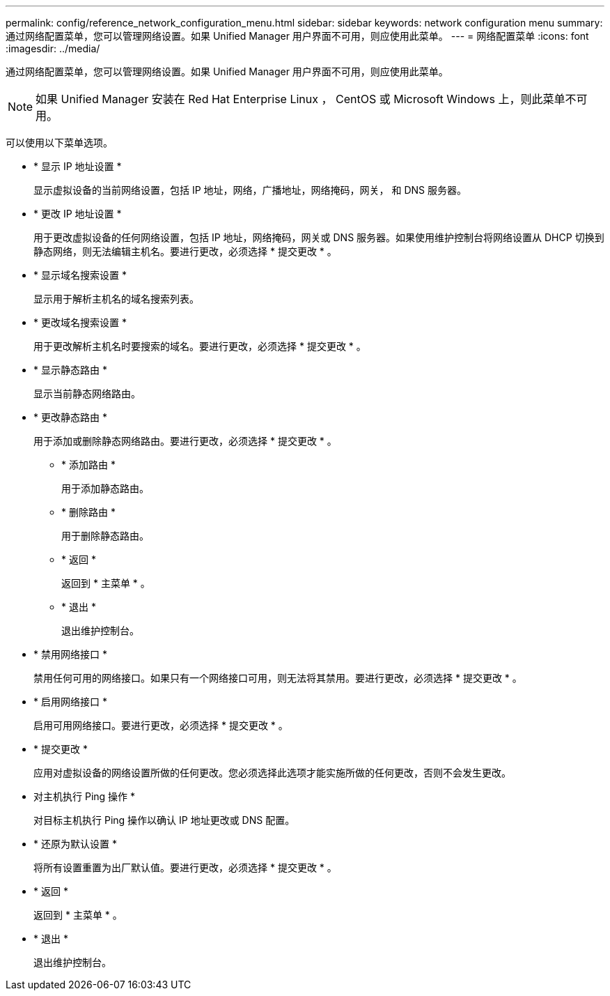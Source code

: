 ---
permalink: config/reference_network_configuration_menu.html 
sidebar: sidebar 
keywords: network configuration menu 
summary: 通过网络配置菜单，您可以管理网络设置。如果 Unified Manager 用户界面不可用，则应使用此菜单。 
---
= 网络配置菜单
:icons: font
:imagesdir: ../media/


[role="lead"]
通过网络配置菜单，您可以管理网络设置。如果 Unified Manager 用户界面不可用，则应使用此菜单。

[NOTE]
====
如果 Unified Manager 安装在 Red Hat Enterprise Linux ， CentOS 或 Microsoft Windows 上，则此菜单不可用。

====
可以使用以下菜单选项。

* * 显示 IP 地址设置 *
+
显示虚拟设备的当前网络设置，包括 IP 地址，网络，广播地址，网络掩码，网关， 和 DNS 服务器。

* * 更改 IP 地址设置 *
+
用于更改虚拟设备的任何网络设置，包括 IP 地址，网络掩码，网关或 DNS 服务器。如果使用维护控制台将网络设置从 DHCP 切换到静态网络，则无法编辑主机名。要进行更改，必须选择 * 提交更改 * 。

* * 显示域名搜索设置 *
+
显示用于解析主机名的域名搜索列表。

* * 更改域名搜索设置 *
+
用于更改解析主机名时要搜索的域名。要进行更改，必须选择 * 提交更改 * 。

* * 显示静态路由 *
+
显示当前静态网络路由。

* * 更改静态路由 *
+
用于添加或删除静态网络路由。要进行更改，必须选择 * 提交更改 * 。

+
** * 添加路由 *
+
用于添加静态路由。

** * 删除路由 *
+
用于删除静态路由。

** * 返回 *
+
返回到 * 主菜单 * 。

** * 退出 *
+
退出维护控制台。



* * 禁用网络接口 *
+
禁用任何可用的网络接口。如果只有一个网络接口可用，则无法将其禁用。要进行更改，必须选择 * 提交更改 * 。

* * 启用网络接口 *
+
启用可用网络接口。要进行更改，必须选择 * 提交更改 * 。

* * 提交更改 *
+
应用对虚拟设备的网络设置所做的任何更改。您必须选择此选项才能实施所做的任何更改，否则不会发生更改。

* 对主机执行 Ping 操作 *
+
对目标主机执行 Ping 操作以确认 IP 地址更改或 DNS 配置。

* * 还原为默认设置 *
+
将所有设置重置为出厂默认值。要进行更改，必须选择 * 提交更改 * 。

* * 返回 *
+
返回到 * 主菜单 * 。

* * 退出 *
+
退出维护控制台。


